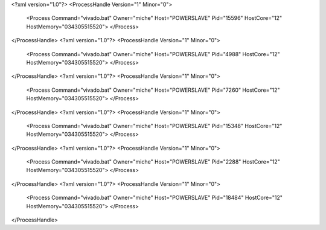 <?xml version="1.0"?>
<ProcessHandle Version="1" Minor="0">
    <Process Command="vivado.bat" Owner="miche" Host="POWERSLAVE" Pid="15596" HostCore="12" HostMemory="034305515520">
    </Process>
</ProcessHandle>
<?xml version="1.0"?>
<ProcessHandle Version="1" Minor="0">
    <Process Command="vivado.bat" Owner="miche" Host="POWERSLAVE" Pid="4988" HostCore="12" HostMemory="034305515520">
    </Process>
</ProcessHandle>
<?xml version="1.0"?>
<ProcessHandle Version="1" Minor="0">
    <Process Command="vivado.bat" Owner="miche" Host="POWERSLAVE" Pid="7260" HostCore="12" HostMemory="034305515520">
    </Process>
</ProcessHandle>
<?xml version="1.0"?>
<ProcessHandle Version="1" Minor="0">
    <Process Command="vivado.bat" Owner="miche" Host="POWERSLAVE" Pid="15348" HostCore="12" HostMemory="034305515520">
    </Process>
</ProcessHandle>
<?xml version="1.0"?>
<ProcessHandle Version="1" Minor="0">
    <Process Command="vivado.bat" Owner="miche" Host="POWERSLAVE" Pid="2288" HostCore="12" HostMemory="034305515520">
    </Process>
</ProcessHandle>
<?xml version="1.0"?>
<ProcessHandle Version="1" Minor="0">
    <Process Command="vivado.bat" Owner="miche" Host="POWERSLAVE" Pid="18484" HostCore="12" HostMemory="034305515520">
    </Process>
</ProcessHandle>
